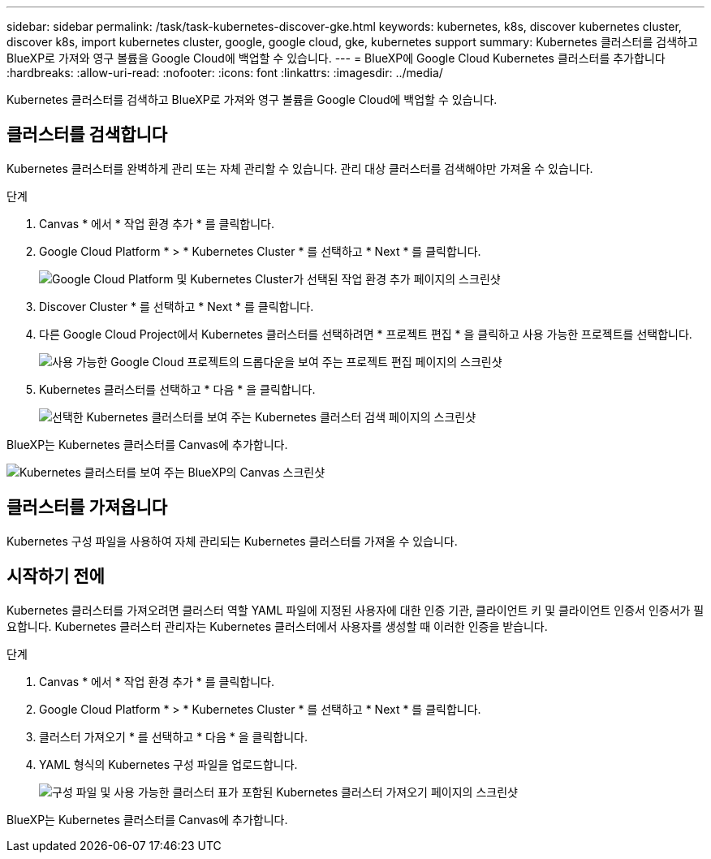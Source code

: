 ---
sidebar: sidebar 
permalink: /task/task-kubernetes-discover-gke.html 
keywords: kubernetes, k8s, discover kubernetes cluster, discover k8s, import kubernetes cluster, google, google cloud, gke, kubernetes support 
summary: Kubernetes 클러스터를 검색하고 BlueXP로 가져와 영구 볼륨을 Google Cloud에 백업할 수 있습니다. 
---
= BlueXP에 Google Cloud Kubernetes 클러스터를 추가합니다
:hardbreaks:
:allow-uri-read: 
:nofooter: 
:icons: font
:linkattrs: 
:imagesdir: ../media/


[role="lead"]
Kubernetes 클러스터를 검색하고 BlueXP로 가져와 영구 볼륨을 Google Cloud에 백업할 수 있습니다.



== 클러스터를 검색합니다

Kubernetes 클러스터를 완벽하게 관리 또는 자체 관리할 수 있습니다. 관리 대상 클러스터를 검색해야만 가져올 수 있습니다.

.단계
. Canvas * 에서 * 작업 환경 추가 * 를 클릭합니다.
. Google Cloud Platform * > * Kubernetes Cluster * 를 선택하고 * Next * 를 클릭합니다.
+
image:screenshot-discover-kubernetes-gke.png["Google Cloud Platform 및 Kubernetes Cluster가 선택된 작업 환경 추가 페이지의 스크린샷"]

. Discover Cluster * 를 선택하고 * Next * 를 클릭합니다.
. 다른 Google Cloud Project에서 Kubernetes 클러스터를 선택하려면 * 프로젝트 편집 * 을 클릭하고 사용 가능한 프로젝트를 선택합니다.
+
image:screenshot-k8s-gke-change-project.png["사용 가능한 Google Cloud 프로젝트의 드롭다운을 보여 주는 프로젝트 편집 페이지의 스크린샷"]

. Kubernetes 클러스터를 선택하고 * 다음 * 을 클릭합니다.
+
image:screenshot-k8s-gke-discover.png["선택한 Kubernetes 클러스터를 보여 주는 Kubernetes 클러스터 검색 페이지의 스크린샷"]



BlueXP는 Kubernetes 클러스터를 Canvas에 추가합니다.

image:screenshot-k8s-gke-canvas.png["Kubernetes 클러스터를 보여 주는 BlueXP의 Canvas 스크린샷"]



== 클러스터를 가져옵니다

Kubernetes 구성 파일을 사용하여 자체 관리되는 Kubernetes 클러스터를 가져올 수 있습니다.



== 시작하기 전에

Kubernetes 클러스터를 가져오려면 클러스터 역할 YAML 파일에 지정된 사용자에 대한 인증 기관, 클라이언트 키 및 클라이언트 인증서 인증서가 필요합니다. Kubernetes 클러스터 관리자는 Kubernetes 클러스터에서 사용자를 생성할 때 이러한 인증을 받습니다.

.단계
. Canvas * 에서 * 작업 환경 추가 * 를 클릭합니다.
. Google Cloud Platform * > * Kubernetes Cluster * 를 선택하고 * Next * 를 클릭합니다.
. 클러스터 가져오기 * 를 선택하고 * 다음 * 을 클릭합니다.
. YAML 형식의 Kubernetes 구성 파일을 업로드합니다.
+
image:screenshot-k8s-gke-import-1.png["구성 파일 및 사용 가능한 클러스터 표가 포함된 Kubernetes 클러스터 가져오기 페이지의 스크린샷"]



BlueXP는 Kubernetes 클러스터를 Canvas에 추가합니다.

